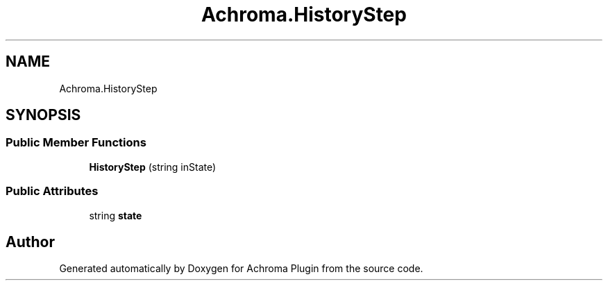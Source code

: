 .TH "Achroma.HistoryStep" 3 "Achroma Plugin" \" -*- nroff -*-
.ad l
.nh
.SH NAME
Achroma.HistoryStep
.SH SYNOPSIS
.br
.PP
.SS "Public Member Functions"

.in +1c
.ti -1c
.RI "\fBHistoryStep\fP (string inState)"
.br
.in -1c
.SS "Public Attributes"

.in +1c
.ti -1c
.RI "string \fBstate\fP"
.br
.in -1c

.SH "Author"
.PP 
Generated automatically by Doxygen for Achroma Plugin from the source code\&.
